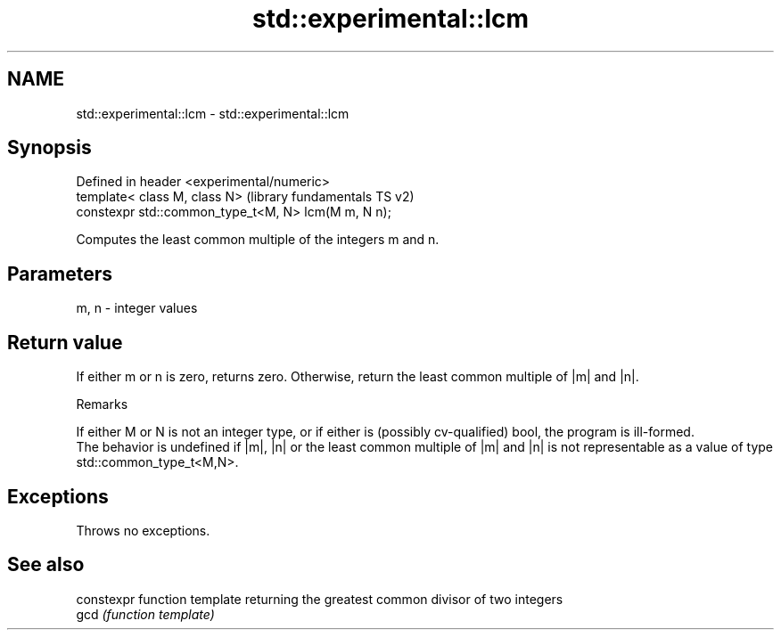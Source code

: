 .TH std::experimental::lcm 3 "2020.03.24" "http://cppreference.com" "C++ Standard Libary"
.SH NAME
std::experimental::lcm \- std::experimental::lcm

.SH Synopsis

  Defined in header <experimental/numeric>
  template< class M, class N>                        (library fundamentals TS v2)
  constexpr std::common_type_t<M, N> lcm(M m, N n);

  Computes the least common multiple of the integers m and n.

.SH Parameters


  m, n - integer values


.SH Return value

  If either m or n is zero, returns zero. Otherwise, return the least common multiple of |m| and |n|.

  Remarks

  If either M or N is not an integer type, or if either is (possibly cv-qualified) bool, the program is ill-formed.
  The behavior is undefined if |m|, |n| or the least common multiple of |m| and |n| is not representable as a value of type std::common_type_t<M,N>.

.SH Exceptions

  Throws no exceptions.

.SH See also


      constexpr function template returning the greatest common divisor of two integers
  gcd \fI(function template)\fP




